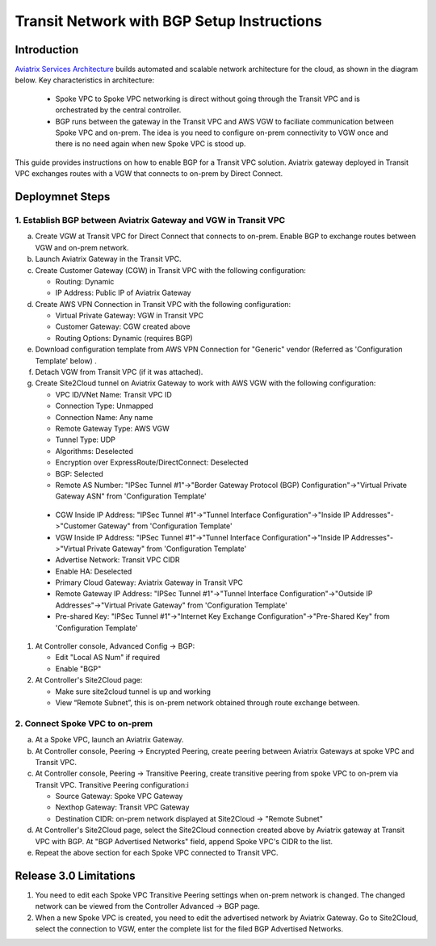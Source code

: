 .. meta::
   :description: BGP, transitive peering, Peering
   :keywords: BGP, transitive peering, Aviatrix inter region peering, inter cloud peering

##############################################
Transit Network with BGP Setup Instructions
##############################################

Introduction
=============

`Aviatrix Services Architecture <http://aviatrix.com/blog/architectural-evolution-networking-public-cloud/>`_ builds automated and scalable network architecture for the cloud, 
as shown in the diagram below. Key characteristics in architecture: 

 - Spoke VPC to Spoke VPC networking is direct without going through the Transit VPC and is orchestrated by the central controller. 
 - BGP runs between the gateway in the Transit VPC and AWS VGW to faciliate communication between Spoke VPC and on-prem. The idea is you need to configure on-prem connectivity to VGW once and there is no need again when new Spoke VPC is stood up.  

|image0|

This guide provides instructions on how to enable BGP for a Transit VPC solution. 
Aviatrix gateway deployed in Transit VPC exchanges routes with a VGW that connects to on-prem by Direct Connect. 

Deploymnet Steps
=================

1. Establish BGP between Aviatrix Gateway and VGW in Transit VPC
-------------------------------------------------------------------

a. Create VGW at Transit VPC for Direct Connect that connects to on-prem. Enable BGP to exchange routes between VGW and on-prem network.

#. Launch Aviatrix Gateway in the Transit VPC.

#. Create Customer Gateway (CGW) in Transit VPC with the following configuration:

   - Routing: Dynamic

   - IP Address: Public IP of Aviatrix Gateway
 
#. Create AWS VPN Connection in Transit VPC with the following configuration:

   - Virtual Private Gateway: VGW in Transit VPC
  
   - Customer Gateway: CGW created above

   - Routing Options: Dynamic (requires BGP)

#. Download configuration template from AWS VPN Connection for "Generic" vendor (Referred as 'Configuration Template' below) .

#. Detach VGW from Transit VPC (if it was attached).

#. Create Site2Cloud tunnel on Aviatrix Gateway to work with AWS VGW with the following configuration:

   - VPC ID/VNet Name: Transit VPC ID
   
   - Connection Type: Unmapped

   - Connection Name: Any name

   - Remote Gateway Type: AWS VGW
 
   - Tunnel Type: UDP

   - Algorithms: Deselected

   - Encryption over ExpressRoute/DirectConnect: Deselected

   - BGP: Selected

   - Remote AS Number: "IPSec Tunnel #1"->"Border Gateway Protocol (BGP) Configuration"->"Virtual Private Gateway ASN" from 'Configuration Template'

|image1|

   - CGW Inside IP Address: "IPSec Tunnel #1"->"Tunnel Interface Configuration"->"Inside IP Addresses"->"Customer Gateway" from 'Configuration Template'

   - VGW Inside IP Address: "IPSec Tunnel #1"->"Tunnel Interface Configuration"->"Inside IP Addresses"->"Virtual Private Gateway" from 'Configuration Template'

   - Advertise Network: Transit VPC CIDR
  
   - Enable HA: Deselected

   - Primary Cloud Gateway: Aviatrix Gateway in Transit VPC

   - Remote Gateway IP Address: "IPSec Tunnel #1"->"Tunnel Interface Configuration"->"Outside IP Addresses"->"Virtual Private Gateway" from 'Configuration Template'

   - Pre-shared Key: "IPSec Tunnel #1"->"Internet Key Exchange Configuration"->"Pre-Shared Key" from 'Configuration Template'

#. At Controller console, Advanced Config -> BGP:

   - Edit "Local AS Num" if required
   
   - Enable "BGP"

#. At Controller's Site2Cloud page:

   - Make sure site2cloud tunnel is up and working 

   - View “Remote Subnet”, this is on-prem network obtained through route exchange between.

2. Connect Spoke VPC to on-prem
---------------------------------

a. At a Spoke VPC, launch an Aviatrix Gateway.

#. At Controller console, Peering -> Encrypted Peering, create peering between Aviatrix Gateways at spoke VPC and Transit VPC.

#. At Controller console, Peering -> Transitive Peering, create transitive peering from spoke VPC to on-prem via Transit VPC. Transitive Peering configuration:i

   - Source Gateway: Spoke VPC Gateway

   - Nexthop Gateway: Transit VPC Gateway

   - Destination CIDR: on-prem network displayed at Site2Cloud -> "Remote Subnet"

#. At Controller's Site2Cloud page, select the Site2Cloud connection created above by Aviatrix gateway at Transit VPC with BGP. At "BGP Advertised Networks" field, append Spoke VPC's CIDR to the list.

#. Repeat the above section for each Spoke VPC connected to Transit VPC.

Release 3.0 Limitations
========================

1. You need to edit each Spoke VPC Transitive Peering settings when on-prem network is changed. The changed network can be viewed from the Controller Advanced -> BGP page. 

#. When a new Spoke VPC is created, you need to edit the advertised network by Aviatrix Gateway. Go to Site2Cloud, select the connection to VGW, enter the complete list for the filed BGP Advertised Networks.

.. |image0| image:: bgp_media/servicearchitecture.png
   :width: 5.55625in
   :height: 3.26548in
.. |image1| image:: bgp_media/VGW_ASN.png
   :width: 5.55625in
   :height: 3.26548in
.. disqus::

